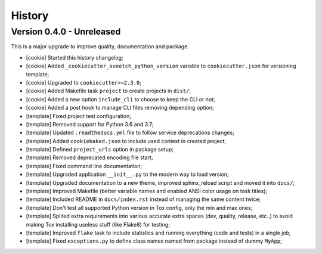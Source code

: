 
=======
History
=======

Version 0.4.0 - Unreleased
--------------------------

This is a major upgrade to improve quality, documentation and package.


* [cookie] Started this history changelog;
* [cookie] Added ``_cookiecutter_sveetch_python_version`` variable to
  ``cookiecutter.json`` for versioning template;
* [cookie] Upgraded to ``cookiecutter>=2.3.0``;
* [cookie] Added Makefile task ``project`` to create projects in ``dist/``;
* [cookie] Added a new option ``include_cli`` to choose to keep the CLI or not;
* [cookie] Added a post hook to manage CLI files removing depending option;
* [template] Fixed project test configuration;
* [template] Removed support for Python 3.6 and 3.7;
* [template] Updated ``.readthedocs.yml`` file to follow service deprecations changes;
* [template] Added ``cookiebaked.json`` to include used context in created project;
* [template] Defined ``project_urls`` option in package setup;
* [template] Removed deprecated encoding file start;
* [template] Fixed command line documentation;
* [template] Upgraded application ``__init__.py`` to the modern way to load version;
* [template] Upgraded documentation to a new theme, improved sphinx_reload script and
  moved it into ``docs/``;
* [template] Improved Makefile (better variable names and enabled ANSI color usage on
  task titles);
* [template] Included README in ``docs/index.rst`` instead of managing the same content
  twice;
* [template] Don't test all supported Python version in Tox config, only the min and
  max ones;
* [template] Splited extra requirements into various accurate extra spaces (dev,
  quality, release, etc..) to avoid making Tox installing useless stuff (like Flake8)
  for testing;
* [template] Improved ``flake`` task to include statistics and running everything (code
  and tests) in a single job;
* [template] Fixed ``exceptions.py`` to define class names named from package instead
  of dummy ``MyApp``;
